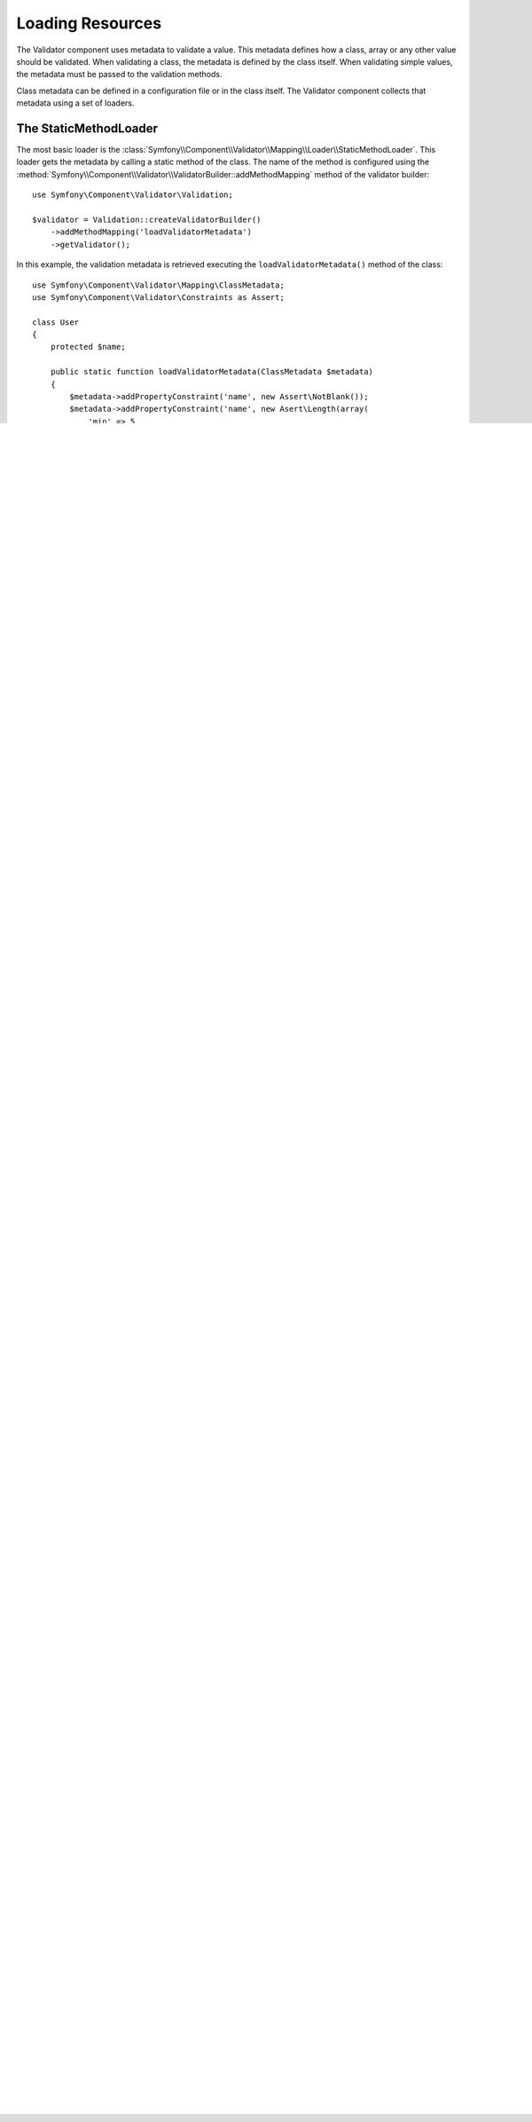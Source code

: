 .. index::
    single: Validator; Loading Resources

Loading Resources
=================

The Validator component uses metadata to validate a value. This metadata defines
how a class, array or any other value should be validated. When validating a
class, the metadata is defined by the class itself. When validating simple values,
the metadata must be passed to the validation methods.

Class metadata can be defined in a configuration file or in the class itself.
The Validator component collects that metadata using a set of loaders.

.. seealso::

    You'll learn how to define the metadata in :doc:`metadata`.

The StaticMethodLoader
----------------------

The most basic loader is the
:class:`Symfony\\Component\\Validator\\Mapping\\Loader\\StaticMethodLoader`.
This loader gets the metadata by calling a static method of the class. The name
of the method is configured using the
:method:`Symfony\\Component\\Validator\\ValidatorBuilder::addMethodMapping`
method of the validator builder::

    use Symfony\Component\Validator\Validation;

    $validator = Validation::createValidatorBuilder()
        ->addMethodMapping('loadValidatorMetadata')
        ->getValidator();

In this example, the validation metadata is retrieved executing the
``loadValidatorMetadata()`` method of the class::

    use Symfony\Component\Validator\Mapping\ClassMetadata;
    use Symfony\Component\Validator\Constraints as Assert;

    class User
    {
        protected $name;

        public static function loadValidatorMetadata(ClassMetadata $metadata)
        {
            $metadata->addPropertyConstraint('name', new Assert\NotBlank());
            $metadata->addPropertyConstraint('name', new Asert\Length(array(
                'min' => 5,
                'max' => 20,
            )));
        }
    }

.. tip::

    Instead of calling ``addMethodMapping()`` multiple times to add several
    method names, you can also use
    :method:`Symfony\\Component\\Validator\\ValidatorBuilder::addMethodMappings`
    to set an array of supported method names.

The File Loaders
----------------

The component also provides two file loaders, one to load YAML files and one to
load XML files. Use
:method:`Symfony\\Component\\Validator\\ValidatorBuilder::addYamlMapping` or
:method:`Symfony\\Component\\Validator\\ValidatorBuilder::addXmlMapping` to
configure the locations of these files::

    use Symfony\Component\Validator\Validation;

    $validator = Validation::createValidatorBuilder()
        ->addYamlMapping('config/validation.yml')
        ->getValidator();

.. note::

    If you want to load YAML mapping files then you will also need to install
    :doc:`the Yaml component </components/yaml>`.

.. tip::

    Just like with the method mappings, you can also use
    :method:`Symfony\\Component\\Validator\\ValidatorBuilder::addYamlMappings` and
    :method:`Symfony\\Component\\Validator\\ValidatorBuilder::addXmlMappings`
    to configure an array of file paths.

The AnnotationLoader
--------------------

At last, the component provides an
:class:`Symfony\\Component\\Validator\\Mapping\\Loader\\AnnotationLoader` to get
the metadata from the annotations of the class. Annotations are defined as ``@``
prefixed classes included in doc block comments (``/** ... */``). For example::

    use Symfony\Component\Validator\Constraints as Assert;
    // ...

    class User
    {
        /**
        * @Assert\NotBlank()
        */
        protected $name;
    }

To enable the annotation loader, call the
:method:`Symfony\\Component\\Validator\\ValidatorBuilder::enableAnnotationMapping`
method. It takes an optional annotation reader instance, which defaults to
``Doctrine\Common\Annotations\AnnotationReader``::

    use Symfony\Component\Validator\Validation;

    $validator = Validation::createValidatorBuilder()
        ->enableAnnotationMapping()
        ->getValidator();

To disable the annotation loader after it was enabled, call
:method:`Symfony\\Component\\Validator\\ValidatorBuilder::disableAnnotationMapping`.

.. note::

    In order to use the annotation loader, you should have installed the
    ``doctrine/annotations`` and ``doctrine/cache`` packages from `Packagist`_.

Using Multiple Loaders
----------------------

The component provides a
:class:`Symfony\\Component\\Validator\\Mapping\\Loader\\LoaderChain` class to
execute several loaders sequentially in the same order they were defined:

The ``ValidatorBuilder`` will already take care of this when you configure
multiple mappings::

    use Symfony\Component\Validator\Validation;

    $validator = Validation::createValidatorBuilder()
        ->enableAnnotationMapping()
        ->addMethodMapping('loadValidatorMetadata')
        ->addXmlMapping('config/validation.xml')
        ->getValidator();

Caching
-------

Using many loaders to load metadata from different places is convenient, but it
can slow down your application because each file needs to be parsed, validated
and converted into a :class:`Symfony\\Component\\Validator\\Mapping\\ClassMetadata`
instance.

To solve this problem, call the :method:`Symfony\\Component\\Validator\\ValidatorBuilder::setMetadataCache`
method of the Validator builder and pass your own caching class (which must
implement :class:`Symfony\\Component\\Validator\\Mapping\\Cache\\CacheInterface`)::

    use Symfony\Component\Validator\Validation;

    $validator = Validation::createValidatorBuilder()
        // ... add loaders
        ->setMetadataCache(new SomeImplementCacheInterface());
        ->getValidator();

.. note::

    The loaders already use a singleton load mechanism. That means that the
    loaders will only load and parse a file once and put that in a property,
    which will then be used the next time it is asked for metadata. However,
    the Validator still needs to merge all metadata of one class from every
    loader when it is requested.

Using a Custom MetadataFactory
------------------------------

All the loaders and the cache are passed to an instance of
:class:`Symfony\\Component\\Validator\\Mapping\\ClassMetadataFactory`. This
class is responsible for creating a ``ClassMetadata`` instance from all the
configured resources.

You can also use a custom metadata factory implementation by creating a class
which implements
:class:`Symfony\\Component\\Validator\\MetadataFactoryInterface`. You can set
this custom implementation using
:method:`Symfony\\Component\\Validator\\ValidatorBuilder::setMetadataFactory`::

    use Acme\Validation\CustomMetadataFactory;
    use Symfony\Component\Validator\Validation;

    $validator = Validation::createValidatorBuilder()
        ->setMetadataFactory(new CustomMetadataFactory(...));
        ->getValidator();

.. caution::

    Since you are using a custom metadata factory, you can't configure loaders
    and caches using the ``add*Mapping()`` methods anymore. You now have to
    inject them into your custom metadata factory yourself.

.. _`Packagist`: https://packagist.org

